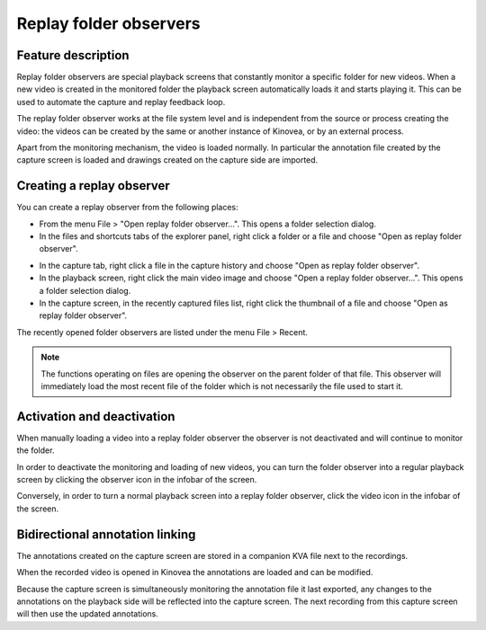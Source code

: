 Replay folder observers
=======================

Feature description
-------------------

Replay folder observers are special playback screens that constantly monitor a specific folder for new videos. 
When a new video is created in the monitored folder the playback screen automatically loads it and starts playing it.
This can be used to automate the capture and replay feedback loop.

The replay folder observer works at the file system level and is independent from the source or process creating the video: 
the videos can be created by the same or another instance of Kinovea, or by an external process.

Apart from the monitoring mechanism, the video is loaded normally. 
In particular the annotation file created by the capture screen is loaded and drawings created on the capture side are imported.

Creating a replay observer
--------------------------

You can create a replay observer from the following places:

- From the menu File > "Open replay folder observer...". This opens a folder selection dialog.
- In the files and shortcuts tabs of the explorer panel, right click a folder or a file and choose "Open as replay folder observer".

.. image:: /images/capture/menuopenasobserver.png

- In the capture tab, right click a file in the capture history and choose "Open as replay folder observer". 
- In the playback screen, right click the main video image and choose "Open a replay folder observer...". This opens a folder selection dialog.
- In the capture screen, in the recently captured files list, right click the thumbnail of a file and choose "Open as replay folder observer".


The recently opened folder observers are listed under the menu File > Recent.

.. note:: The functions operating on files are opening the observer on the parent folder of that file. 
    This observer will immediately load the most recent file of the folder which is not necessarily the file used to start it.

Activation and deactivation
---------------------------

When manually loading a video into a replay folder observer the observer is not deactivated and will continue to monitor the folder.

In order to deactivate the monitoring and loading of new videos, you can turn the folder observer into a regular playback screen by clicking the observer icon in the infobar of the screen.

.. image:: /images/capture/menuobserver.png

Conversely, in order to turn a normal playback screen into a replay folder observer, click the video icon in the infobar of the screen.

Bidirectional annotation linking
--------------------------------

The annotations created on the capture screen are stored in a companion KVA file next to the recordings.

When the recorded video is opened in Kinovea the annotations are loaded and can be modified.

Because the capture screen is simultaneously monitoring the annotation file it last exported, any changes to the annotations on the playback side will be reflected into the capture screen.
The next recording from this capture screen will then use the updated annotations.

